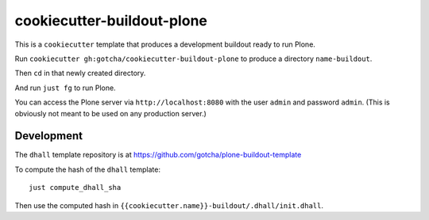 cookiecutter-buildout-plone
===========================

This is a ``cookiecutter`` template that produces a development buildout ready to run Plone.

Run ``cookiecutter gh:gotcha/cookiecutter-buildout-plone`` to produce a directory
``name-buildout``.

Then ``cd`` in that newly created directory.

And run ``just fg`` to run Plone.

You can access the Plone server via ``http://localhost:8080`` with the user
``admin`` and password ``admin``. (This is obviously not meant to be used on any
production server.) 


Development
-----------

The ``dhall`` template repository is at https://github.com/gotcha/plone-buildout-template

To compute the hash of the ``dhall`` template::

   just compute_dhall_sha

Then use the computed hash in ``{{cookiecutter.name}}-buildout/.dhall/init.dhall``.
